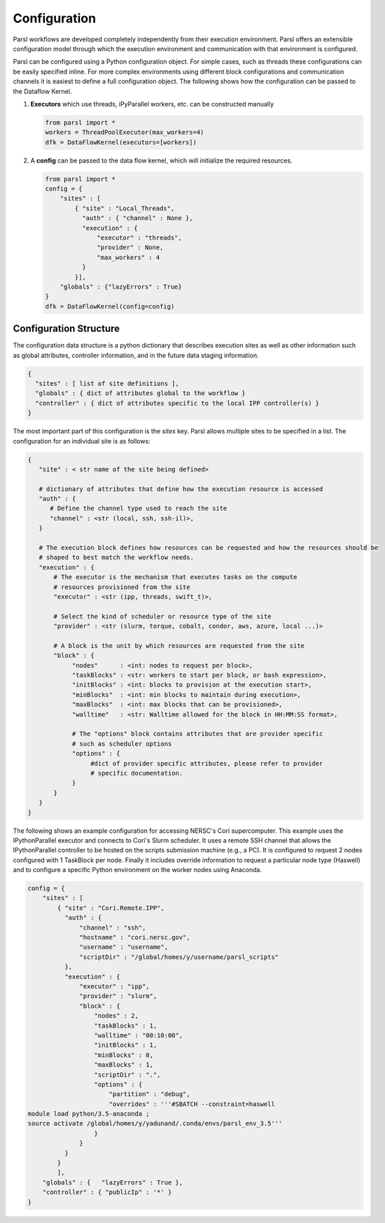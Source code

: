Configuration
=============

Parsl workflows are developed completely independently from their execution environment. Parsl offers an extensible configuration model through which the execution environment and communication with that environment is configured.

Parsl can be configured using a Python configuration object. For simple cases, such as threads these configurations can be easily specified inline. For more complex environments using different block configurations and communication channels it is easiest to define a full configuration object. The following shows how the configuration can be passed to the Dataflow Kernel.


1. **Executors** which use threads, iPyParallel workers, etc. can be constructed manually

   .. code-block:: python

       from parsl import *
       workers = ThreadPoolExecutor(max_workers=4)
       dfk = DataFlowKernel(executors=[workers])

2. A **config** can be passed to the data flow kernel, which will initialize the required resources.

   .. code-block:: python

      from parsl import *
      config = {
          "sites" : [
              { "site" : "Local_Threads",
                "auth" : { "channel" : None },
                "execution" : {
                    "executor" : "threads",
                    "provider" : None,
                    "max_workers" : 4
                }
              }],
          "globals" : {"lazyErrors" : True}
      }
      dfk = DataFlowKernel(config=config)


Configuration Structure
-----------------------

The configuration data structure is a python dictionary that describes execution sites as well as other information such as global attributes, controller information, and in the future data staging information.

.. code-block :: python

     {
       "sites" : [ list of site definitions ],
       "globals" : { dict of attributes global to the workflow }
       "controller" : { dict of attributes specific to the local IPP controller(s) }
     }

The most important part of this configuration is the `sites` key. Parsl allows multiple sites to be specified in a list. The configuration for an individual site is as follows:

.. code-block :: python

    {
       "site" : < str name of the site being defined>

       # dictionary of attributes that define how the execution resource is accessed
       "auth" : {
          # Define the channel type used to reach the site
          "channel" : <str (local, ssh, ssh-il)>,
       }

       # The execution block defines how resources can be requested and how the resources should be
       # shaped to best match the workflow needs.
       "execution" : {
           # The executor is the mechanism that executes tasks on the compute
           # resources provisioned from the site
           "executor" : <str (ipp, threads, swift_t)>,

           # Select the kind of scheduler or resource type of the site
           "provider" : <str (slurm, torque, cobalt, condor, aws, azure, local ...)>

           # A block is the unit by which resources are requested from the site
           "block" : {
                "nodes"      : <int: nodes to request per block>,
                "taskBlocks" : <str: workers to start per block, or bash expression>,
                "initBlocks" : <int: blocks to provision at the execution start>,
                "minBlocks"  : <int: min blocks to maintain during execution>,
                "maxBlocks"  : <int: max blocks that can be provisioned>,
                "walltime"   : <str: Walltime allowed for the block in HH:MM:SS format>,

                # The "options" block contains attributes that are provider specific
                # such as scheduler options
                "options" : {
                     #dict of provider specific attributes, please refer to provider
                     # specific documentation.
                }
           }
       }
    }


The following shows an example configuration for accessing NERSC's Cori supercomputer. This example uses the IPythonParallel executor and connects to Cori's Slurm scheduler. It uses a remote SSH channel that allows the IPythonParallel controller to be hosted on the scripts submission machine (e.g., a PC).  It is configured to request 2 nodes configured with 1 TaskBlock per node. Finally it includes override information to request a particular node type (Haswell) and to configure a specific Python environment on the worker nodes using Anaconda.

.. code-block :: python

    config = {
        "sites" : [
            { "site" : "Cori.Remote.IPP",
              "auth" : {
                  "channel" : "ssh",
                  "hostname" : "cori.nersc.gov",
                  "username" : "username",
                  "scriptDir" : "/global/homes/y/username/parsl_scripts"
              },
              "execution" : {
                  "executor" : "ipp",
                  "provider" : "slurm",
                  "block" : {
                      "nodes" : 2,
                      "taskBlocks" : 1,
                      "walltime" : "00:10:00",
                      "initBlocks" : 1,
                      "minBlocks" : 0,
                      "maxBlocks" : 1,
                      "scriptDir" : ".",
                      "options" : {
                          "partition" : "debug",
                          "overrides" : '''#SBATCH --constraint=haswell
    module load python/3.5-anaconda ;
    source activate /global/homes/y/yadunand/.conda/envs/parsl_env_3.5'''
                      }
                  }
              }
            }
            ],
        "globals" : {   "lazyErrors" : True },
        "controller" : { "publicIp" : '*' }
    }
